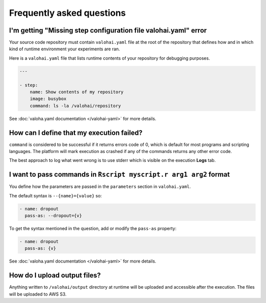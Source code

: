 Frequently asked questions
==========================

I'm getting "Missing step configuration file valohai.yaml" error
~~~~~~~~~~~~~~~~~~~~~~~~~~~~~~~~~~~~~~~~~~~~~~~~~~~~~~~~~~~~~~~~

Your source code repository must contain ``valohai.yaml`` file at the root of the repository
that defines how and in which kind of runtime environment your experiments are ran.

Here is a ``valohai.yaml`` file that lists runtime contents of your repository for debugging purposes.

.. code-block:: yaml

   ---

   - step:
       name: Show contents of my repository
       image: busybox
       command: ls -la /valohai/repository

See :doc:`valoha.yaml documentation </valohai-yaml>` for more details.

How can I define that my execution failed?
~~~~~~~~~~~~~~~~~~~~~~~~~~~~~~~~~~~~~~~~~~

``command`` is considered to be successful if it returns errors code of 0, which is default for most programs
and scripting languages. The platform will mark execution as crashed if any of the commands returns
any other error code.

The best approach to log what went wrong is to use stderr which is visible on the execution **Logs** tab.

I want to pass commands in ``Rscript myscript.r arg1 arg2`` format
~~~~~~~~~~~~~~~~~~~~~~~~~~~~~~~~~~~~~~~~~~~~~~~~~~~~~~~~~~~~~~~~~~

You define how the parameters are passed in the ``parameters`` section in ``valohai.yaml``.

The default syntax is ``--{name}={value}`` so:

.. code-block:: yaml

   - name: dropout
     pass-as: --dropout={v}

To get the syntax mentioned in the question, add or modify the ``pass-as`` property:

.. code-block:: yaml

   - name: dropout
     pass-as: {v}

See :doc:`valoha.yaml documentation </valohai-yaml>` for more details.

How do I upload output files?
~~~~~~~~~~~~~~~~~~~~~~~~~~~~~

Anything written to ``/valohai/output`` directory at runtime will be uploaded and accessible after the execution.
The files will be uploaded to AWS S3.

